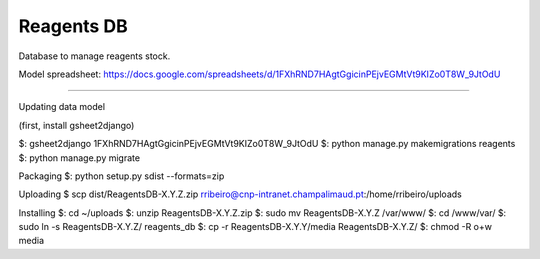 Reagents DB
=======================

Database to manage reagents stock.

Model spreadsheet: https://docs.google.com/spreadsheets/d/1FXhRND7HAgtGgicinPEjvEGMtVt9KIZo0T8W_9JtOdU

----

Updating data model

(first, install gsheet2django)

$: gsheet2django 1FXhRND7HAgtGgicinPEjvEGMtVt9KIZo0T8W_9JtOdU
$: python manage.py makemigrations reagents
$: python manage.py migrate

Packaging
$: python setup.py sdist --formats=zip

Uploading
$ scp dist/Reagents\ DB-X.Y.Z.zip rribeiro@cnp-intranet.champalimaud.pt:/home/rribeiro/uploads

Installing
$: cd ~/uploads
$: unzip Reagents\ DB-X.Y.Z.zip
$: sudo mv Reagents\ DB-X.Y.Z /var/www/
$: cd /www/var/
$: sudo ln -s Reagents\ DB-X.Y.Z/ reagents_db
$: cp -r Reagents\ DB-X.Y.Y/media Reagents\ DB-X.Y.Z/
$: chmod -R o+w media